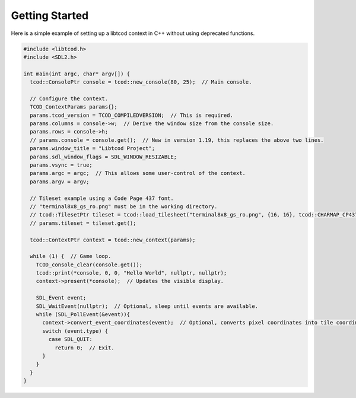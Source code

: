 .. _getting-started:

Getting Started
===============

Here is a simple example of setting up a libtcod context in C++ without using
deprecated functions.

.. code-block:: cpp

    #include <libtcod.h>
    #include <SDL2.h>

    int main(int argc, char* argv[]) {
      tcod::ConsolePtr console = tcod::new_console(80, 25);  // Main console.

      // Configure the context.
      TCOD_ContextParams params{};
      params.tcod_version = TCOD_COMPILEDVERSION;  // This is required.
      params.columns = console->w;  // Derive the window size from the console size.
      params.rows = console->h;
      // params.console = console.get();  // New in version 1.19, this replaces the above two lines.
      params.window_title = "Libtcod Project";
      params.sdl_window_flags = SDL_WINDOW_RESIZABLE;
      params.vsync = true;
      params.argc = argc;  // This allows some user-control of the context.
      params.argv = argv;

      // Tileset example using a Code Page 437 font.
      // "terminal8x8_gs_ro.png" must be in the working directory.
      // tcod::TilesetPtr tileset = tcod::load_tilesheet("terminal8x8_gs_ro.png", {16, 16}, tcod::CHARMAP_CP437);
      // params.tileset = tileset.get();

      tcod::ContextPtr context = tcod::new_context(params);

      while (1) {  // Game loop.
        TCOD_console_clear(console.get());
        tcod::print(*console, 0, 0, "Hello World", nullptr, nullptr);
        context->present(*console);  // Updates the visible display.

        SDL_Event event;
        SDL_WaitEvent(nullptr);  // Optional, sleep until events are available.
        while (SDL_PollEvent(&event)){
          context->convert_event_coordinates(event);  // Optional, converts pixel coordinates into tile coordinates.
          switch (event.type) {
            case SDL_QUIT:
              return 0;  // Exit.
          }
        }
      }
    }
